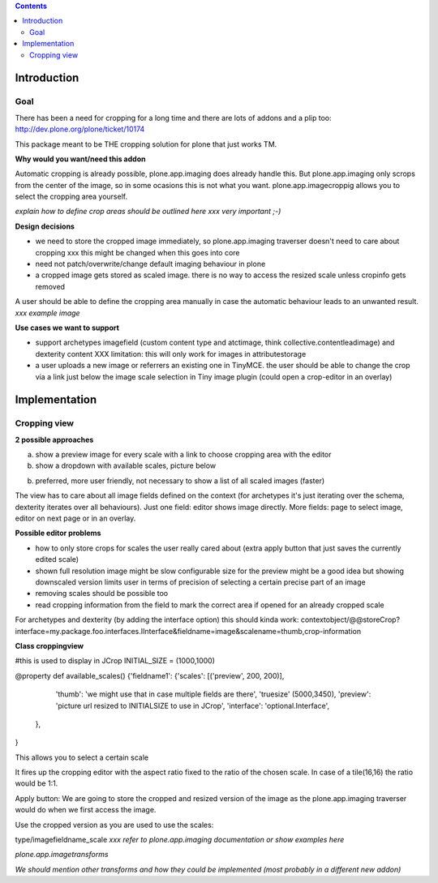 .. contents::

Introduction
============


Goal
----

There has been a need for cropping for a long time and there are lots of addons and a plip too:
http://dev.plone.org/plone/ticket/10174

This package meant to be THE cropping solution for plone that just works TM.

**Why would you want/need this addon**

Automatic cropping is already possible, plone.app.imaging does already handle this.
But plone.app.imaging only scrops from the center of the image, so in some ocasions this is not what you want.
plone.app.imagecroppig allows you to select the cropping area yourself.



*explain how to define crop areas should be outlined here
xxx very important ;-)*



**Design decisions**

* we need to store the cropped image immediately, so plone.app.imaging traverser doesn't need to care about cropping
  xxx this might be changed when this goes into core
* need not patch/overwrite/change default imaging behaviour in plone
* a cropped image gets stored as scaled image. there is no way to access the resized scale unless cropinfo gets removed


A user should be able to define the cropping area manually in case the automatic behaviour leads to an unwanted result.
*xxx example image*



**Use cases we want to support**

* support archetypes imagefield (custom content type and atctimage, think collective.contentleadimage) and dexterity content
  XXX limitation: this will only work for images in attributestorage

* a user uploads a new image or referrers an existing one in TinyMCE.
  the user should be able to change the crop via a link just below the image scale selection in Tiny image plugin (could open a crop-editor in an overlay)






Implementation
===============

Cropping view
-------------


**2 possible approaches**

a) show a preview image for every scale with a link to choose cropping area with the editor
b) show a dropdown with available scales, picture below

b) preferred, more user friendly, not necessary to show a list of all scaled images (faster)


The view has to care about all image fields defined on the context (for archetypes it's just iterating over the schema, dexterity iterates over all behaviours).
Just one field: editor shows image directly.
More fields: page to select image, editor on next page or in an overlay.


**Possible editor problems**

* how to only store crops for scales the user really cared about
  (extra apply button that just saves the currently edited scale)

* shown full resolution image might be slow
  configurable size for the preview might be a good idea
  but showing downscaled version limits user in terms of precision of selecting a certain precise part of an image

* removing scales should be possible too

* read cropping information from the field to mark the correct area if opened for an already cropped scale



For archetypes and dexterity (by adding the interface option) this should kinda work:
contextobject/@@storeCrop?interface=my.package.foo.interfaces.IInterface&fieldname=image&scalename=thumb,crop-information



**Class croppingview**

#this is used to display in JCrop
INITIAL_SIZE = (1000,1000)

@property
def available_scales()
{'fieldname1': {'scales': [('preview', 200, 200)],
                 'thumb': 'we might use that in case multiple fields are there',
                 'truesize' (5000,3450),
                 'preview': 'picture url resized to INITIALSIZE to use in JCrop',
                 'interface': 'optional.Interface',
               },
}





This allows you to select a certain scale

It fires up the cropping editor with the aspect ratio fixed to the ratio of the chosen scale.
In case of a tile(16,16) the ratio would be 1:1.

Apply button:
We are going to store the cropped and resized version of the image as the plone.app.imaging traverser would do when we first access the image.





Use the cropped version as you are used to use the scales:

type/imagefieldname_scale
*xxx refer to plone.app.imaging documentation or show examples here*


*plone.app.imagetransforms*



*We should mention other transforms and how they could be implemented (most probably in a different new addon)*
